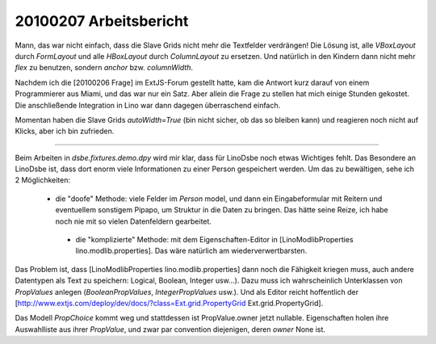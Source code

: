 20100207 Arbeitsbericht
=======================================================

Mann, das war nicht einfach, dass die Slave Grids nicht mehr die Textfelder verdrängen! Die Lösung ist, alle `VBoxLayout` durch `FormLayout` und alle `HBoxLayout` durch `ColumnLayout` zu ersetzen. Und natürlich in den Kindern dann nicht mehr `flex` zu benutzen, sondern `anchor` bzw. `columnWidth`.

Nachdem ich die [20100206 Frage] im ExtJS-Forum gestellt hatte, kam die Antwort kurz darauf von einem Programmierer aus Miami, und das war nur ein Satz. Aber allein die Frage zu stellen hat mich einige Stunden gekostet. Die anschließende Integration in Lino war dann dagegen überraschend einfach.

.. image:: 0207.jpg
  :scale: 70
  
Momentan haben die Slave Grids `autoWidth=True` (bin nicht sicher, ob das so bleiben kann) und reagieren noch nicht auf Klicks, aber ich bin zufrieden.

----

Beim Arbeiten in `dsbe.fixtures.demo.dpy` wird mir klar, dass für LinoDsbe noch etwas Wichtiges fehlt. Das Besondere an LinoDsbe ist, dass dort enorm viele Informationen zu einer Person gespeichert werden. 
Um das zu bewältigen, sehe ich 2 Möglichkeiten: 

 * die "doofe" Methode: viele Felder im `Person` model, und dann ein Eingabeformular mit Reitern und eventuellem sonstigem Pipapo, um Struktur in die Daten zu bringen. Das hätte seine Reize, ich habe noch nie mit so vielen Datenfeldern gearbeitet.

  * die "komplizierte" Methode: mit dem Eigenschaften-Editor in [LinoModlibProperties lino.modlib.properties]. Das wäre natürlich am wiederverwertbarsten.

Das Problem ist, dass [LinoModlibProperties lino.modlib.properties] dann noch die Fähigkeit kriegen muss, auch andere Datentypen als Text zu speichern: Logical, Boolean, Integer usw...). Dazu muss ich wahrscheinlich Unterklassen von `PropValues` anlegen (`BooleanPropValues`, `IntegerPropValues` usw.). 
Und als Editor reicht hoffentlich der [http://www.extjs.com/deploy/dev/docs/?class=Ext.grid.PropertyGrid Ext.grid.PropertyGrid].

Das Modell `PropChoice` kommt weg und stattdessen ist PropValue.owner jetzt nullable. Eigenschaften holen ihre Auswahlliste aus ihrer `PropValue`, und zwar par convention diejenigen, deren `owner` None ist. 
